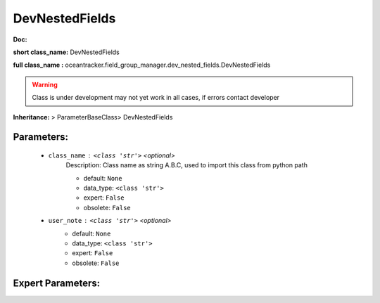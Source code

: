 ################
DevNestedFields
################

**Doc:** 

**short class_name:** DevNestedFields

**full class_name :** oceantracker.field_group_manager.dev_nested_fields.DevNestedFields


.. warning::

	Class is under development may not yet work in all cases, if errors contact developer



**Inheritance:** > ParameterBaseClass> DevNestedFields


Parameters:
************

	* ``class_name`` :   ``<class 'str'>``   *<optional>*
		Description: Class name as string A.B.C, used to import this class from python path

		- default: ``None``
		- data_type: ``<class 'str'>``
		- expert: ``False``
		- obsolete: ``False``

	* ``user_note`` :   ``<class 'str'>``   *<optional>*
		- default: ``None``
		- data_type: ``<class 'str'>``
		- expert: ``False``
		- obsolete: ``False``



Expert Parameters:
*******************


